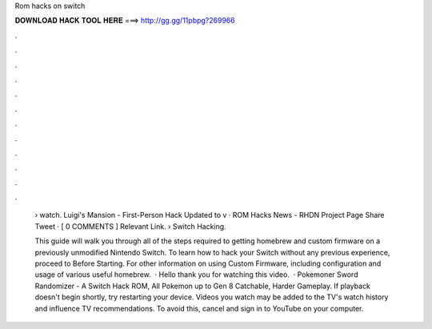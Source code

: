 Rom hacks on switch



𝐃𝐎𝐖𝐍𝐋𝐎𝐀𝐃 𝐇𝐀𝐂𝐊 𝐓𝐎𝐎𝐋 𝐇𝐄𝐑𝐄 ===> http://gg.gg/11pbpg?269966



.



.



.



.



.



.



.



.



.



.



.



.

 › watch. Luigi's Mansion - First-Person Hack Updated to v · ROM Hacks News - RHDN Project Page Share Tweet · [ 0 COMMENTS ] Relevant Link.  › Switch Hacking.
 
 This guide will walk you through all of the steps required to getting homebrew and custom firmware on a previously unmodified Nintendo Switch. To learn how to hack your Switch without any previous experience, proceed to Before Starting. For other information on using Custom Firmware, including configuration and usage of various useful homebrew.  · Hello thank you for watching this video.  · Pokemoner Sword Randomizer - A Switch Hack ROM, All Pokemon up to Gen 8 Catchable, Harder Gameplay. If playback doesn't begin shortly, try restarting your device. Videos you watch may be added to the TV's watch history and influence TV recommendations. To avoid this, cancel and sign in to YouTube on your computer.
